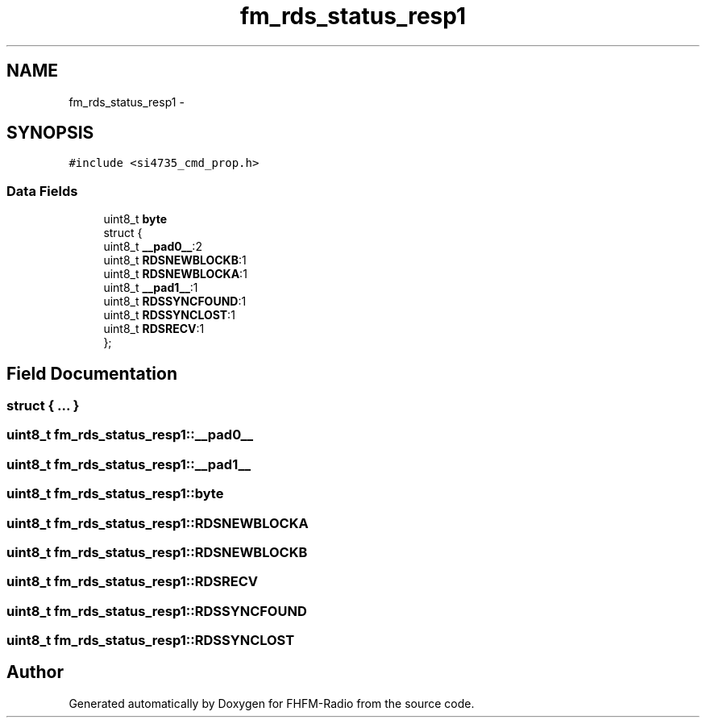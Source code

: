 .TH "fm_rds_status_resp1" 3 "Thu Mar 26 2015" "Version V2.0" "FHFM-Radio" \" -*- nroff -*-
.ad l
.nh
.SH NAME
fm_rds_status_resp1 \- 
.SH SYNOPSIS
.br
.PP
.PP
\fC#include <si4735_cmd_prop\&.h>\fP
.SS "Data Fields"

.in +1c
.ti -1c
.RI "uint8_t \fBbyte\fP"
.br
.ti -1c
.RI "struct {"
.br
.ti -1c
.RI "   uint8_t \fB__pad0__\fP:2"
.br
.ti -1c
.RI "   uint8_t \fBRDSNEWBLOCKB\fP:1"
.br
.ti -1c
.RI "   uint8_t \fBRDSNEWBLOCKA\fP:1"
.br
.ti -1c
.RI "   uint8_t \fB__pad1__\fP:1"
.br
.ti -1c
.RI "   uint8_t \fBRDSSYNCFOUND\fP:1"
.br
.ti -1c
.RI "   uint8_t \fBRDSSYNCLOST\fP:1"
.br
.ti -1c
.RI "   uint8_t \fBRDSRECV\fP:1"
.br
.ti -1c
.RI "}; "
.br
.in -1c
.SH "Field Documentation"
.PP 
.SS "struct { \&.\&.\&. } "

.SS "uint8_t fm_rds_status_resp1::__pad0__"

.SS "uint8_t fm_rds_status_resp1::__pad1__"

.SS "uint8_t fm_rds_status_resp1::byte"

.SS "uint8_t fm_rds_status_resp1::RDSNEWBLOCKA"

.SS "uint8_t fm_rds_status_resp1::RDSNEWBLOCKB"

.SS "uint8_t fm_rds_status_resp1::RDSRECV"

.SS "uint8_t fm_rds_status_resp1::RDSSYNCFOUND"

.SS "uint8_t fm_rds_status_resp1::RDSSYNCLOST"


.SH "Author"
.PP 
Generated automatically by Doxygen for FHFM-Radio from the source code\&.
